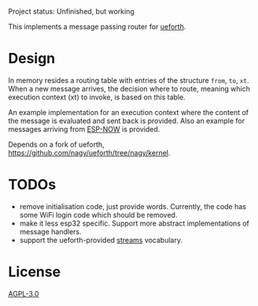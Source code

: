 Project status: Unfinished, but working

This implements a message passing router for [[https://github.com/flagxor/ueforth][ueforth]].

* Design

In memory resides a routing table with entries of the structure =from=, =to=, =xt=.
When a new message arrives, the decision where to route, meaning which execution context (xt) to invoke, is based on this table.

An example implementation for an execution context where the content of the message is evaluated and sent back is provided. Also an example for messages arriving from [[https://docs.espressif.com/projects/esp-idf/en/latest/esp32/api-reference/network/esp_now.html][ESP-NOW]] is provided.

Depends on a fork of ueforth, https://github.com/nagy/ueforth/tree/nagy/kernel.

* TODOs

- remove initialisation code, just provide words. Currently, the code has some WiFi login code which should be removed.
- make it less esp32 specific. Support more abstract implementations of message handlers.
- support the ueforth-provided [[https://github.com/flagxor/ueforth/blob/main/common/streams.fs][streams]] vocabulary.


* License

[[./LICENSE][AGPL-3.0]]
